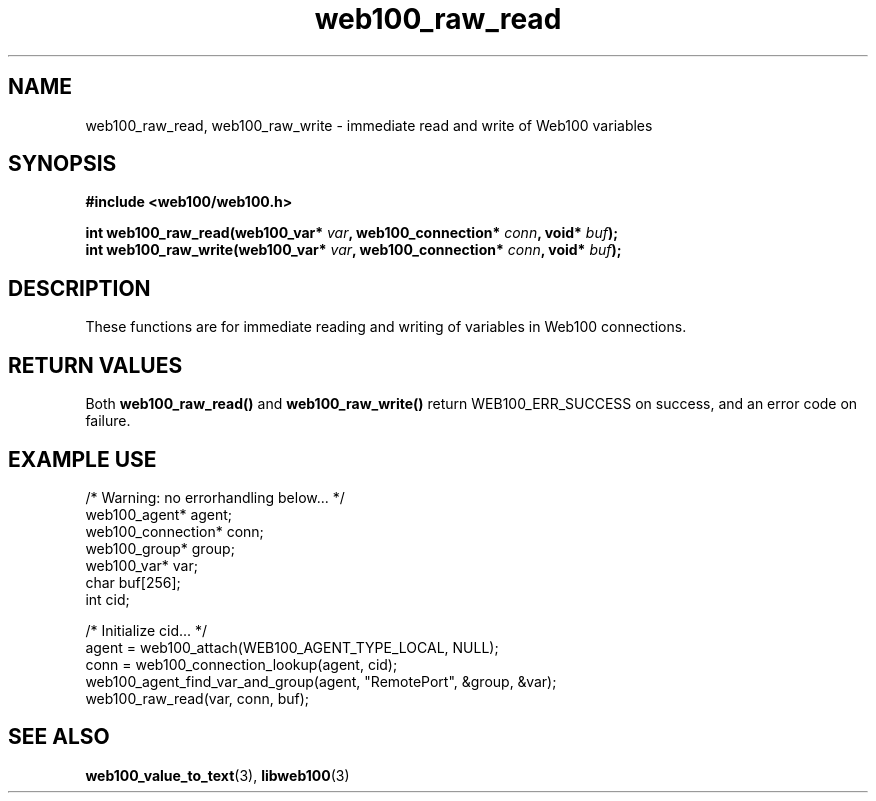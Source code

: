 .\" $Id: web100_raw_read.3,v 1.1 2002/12/12 19:54:25 engelhar Exp $
.TH web100_raw_read 3 "12 December 2002" "Web100 Userland" "Web100"
.SH NAME
web100_raw_read, web100_raw_write \- immediate read and write of Web100
variables
.SH SYNOPSIS
.B #include <web100/web100.h>
.PP
.nf
.BI "int web100_raw_read(web100_var* " var ", web100_connection* " conn ", void* " buf ");"
.BI "int web100_raw_write(web100_var* " var ", web100_connection* " conn ", void* " buf ");"
.fi
.SH DESCRIPTION
These functions are for immediate reading and writing of variables in
Web100 connections.
.SH RETURN VALUES
Both \fBweb100_raw_read()\fR and \fBweb100_raw_write()\fR return
WEB100_ERR_SUCCESS on success, and an error code on failure.
.SH EXAMPLE USE
.nf
/* Warning: no errorhandling below... */
web100_agent* agent;
web100_connection* conn;
web100_group* group;
web100_var* var;
char buf[256];
int cid;

/* Initialize cid... */
agent = web100_attach(WEB100_AGENT_TYPE_LOCAL, NULL);
conn = web100_connection_lookup(agent, cid);
web100_agent_find_var_and_group(agent, "RemotePort", &group, &var);
web100_raw_read(var, conn, buf);
.fi
.SH SEE ALSO
.BR web100_value_to_text (3),
.BR libweb100 (3)
